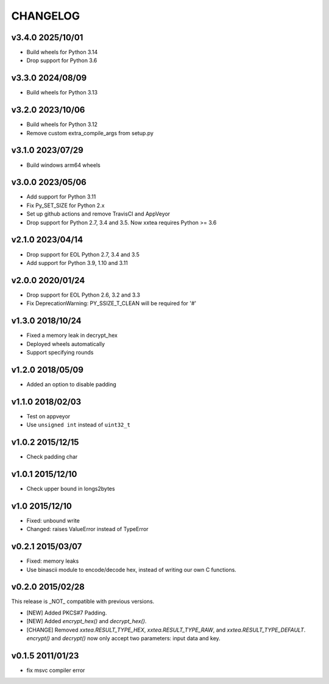 CHANGELOG
--------------

v3.4.0 2025/10/01
~~~~~~~~~~~~~~~~~~~

- Build wheels for Python 3.14
- Drop support for Python 3.6


v3.3.0 2024/08/09
~~~~~~~~~~~~~~~~~~~

- Build wheels for Python 3.13


v3.2.0 2023/10/06
~~~~~~~~~~~~~~~~~~~

- Build wheels for Python 3.12
- Remove custom extra_compile_args from setup.py

v3.1.0 2023/07/29
~~~~~~~~~~~~~~~~~~~

- Build windows arm64 wheels

v3.0.0 2023/05/06
~~~~~~~~~~~~~~~~~~~

- Add support for Python 3.11
- Fix Py_SET_SIZE for Python 2.x
- Set up github actions and remove TravisCI and AppVeyor
- Drop support for Python 2.7, 3.4 and 3.5. Now xxtea requires Python >= 3.6

v2.1.0 2023/04/14
~~~~~~~~~~~~~~~~~~~

- Drop support for EOL Python 2.7, 3.4 and 3.5
- Add support for Python 3.9, 1.10 and 3.11

v2.0.0 2020/01/24
~~~~~~~~~~~~~~~~~~~

- Drop support for EOL Python 2.6, 3.2 and 3.3
- Fix DeprecationWarning: PY_SSIZE_T_CLEAN will be required for '#'

v1.3.0 2018/10/24
~~~~~~~~~~~~~~~~~~~

- Fixed a memory leak in decrypt_hex
- Deployed wheels automatically
- Support specifying rounds

v1.2.0 2018/05/09
~~~~~~~~~~~~~~~~~~~

- Added an option to disable  padding

v1.1.0 2018/02/03
~~~~~~~~~~~~~~~~~~~

- Test on appveyor
- Use ``unsigned int`` instead of ``uint32_t``

v1.0.2 2015/12/15
~~~~~~~~~~~~~~~~~~~

- Check padding char

v1.0.1 2015/12/10
~~~~~~~~~~~~~~~~~~~

- Check upper bound in longs2bytes

v1.0   2015/12/10
~~~~~~~~~~~~~~~~~~~

- Fixed: unbound write
- Changed: raises ValueError instead of TypeError

v0.2.1 2015/03/07
~~~~~~~~~~~~~~~~~~~~

- Fixed: memory leaks
- Use binascii module to encode/decode hex, instead of writing our own C functions.

v0.2.0 2015/02/28
~~~~~~~~~~~~~~~~~~~~

This release is _NOT_ compatible with previous versions.

- [NEW] Added PKCS#7 Padding.
- [NEW] Added `encrypt_hex()` and `decrypt_hex()`.
- [CHANGE] Removed `xxtea.RESULT_TYPE_HEX`, `xxtea.RESULT_TYPE_RAW`, and
  `xxtea.RESULT_TYPE_DEFAULT`. `encrypt()` and `decrypt()` now only
  accept two parameters: input data and key.

v0.1.5 2011/01/23
~~~~~~~~~~~~~~~~~~~~

- fix msvc compiler error
